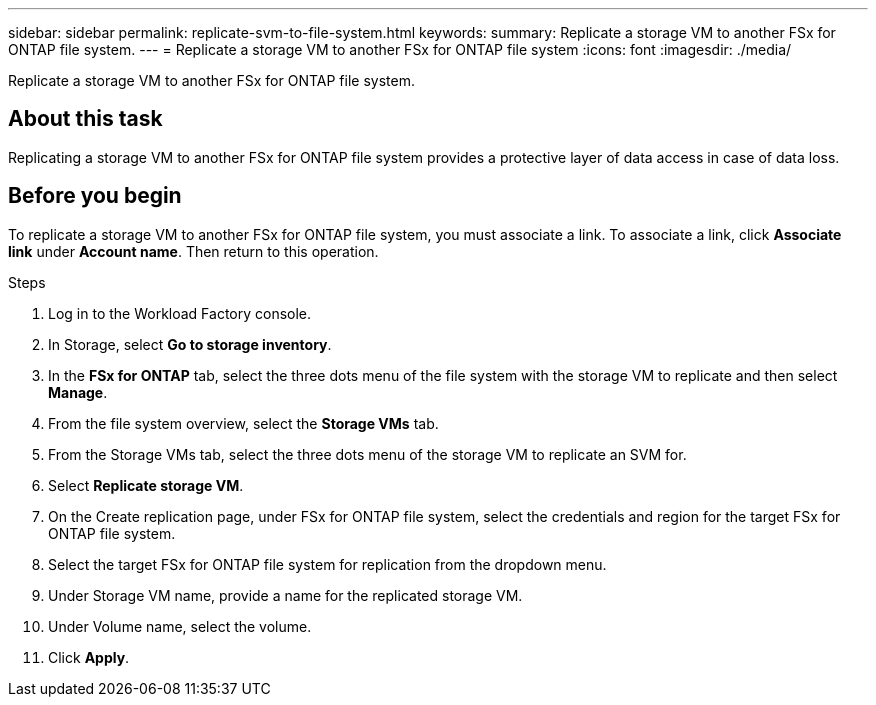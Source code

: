 ---
sidebar: sidebar
permalink: replicate-svm-to-file-system.html
keywords: 
summary: Replicate a storage VM to another FSx for ONTAP file system. 
---
= Replicate a storage VM to another FSx for ONTAP file system
:icons: font
:imagesdir: ./media/

[.lead]
Replicate a storage VM to another FSx for ONTAP file system. 

== About this task
Replicating a storage VM to another FSx for ONTAP file system provides a protective layer of data access in case of data loss. 

== Before you begin
To replicate a storage VM to another FSx for ONTAP file system, you must associate a link. To associate a link, click *Associate link* under *Account name*. Then return to this operation. 

.Steps
. Log in to the Workload Factory console. 
. In Storage, select *Go to storage inventory*. 
. In the *FSx for ONTAP* tab, select the three dots menu of the file system with the storage VM to replicate and then select *Manage*.
. From the file system overview, select the *Storage VMs* tab.
. From the Storage VMs tab, select the three dots menu of the storage VM to replicate an SVM for.
. Select *Replicate storage VM*. 
. On the Create replication page, under FSx for ONTAP file system, select the credentials and region for the target FSx for ONTAP file system. 
. Select the target FSx for ONTAP file system for replication from the dropdown menu. 
. Under Storage VM name, provide a name for the replicated storage VM. 
. Under Volume name, select the volume.
. Click *Apply*. 

